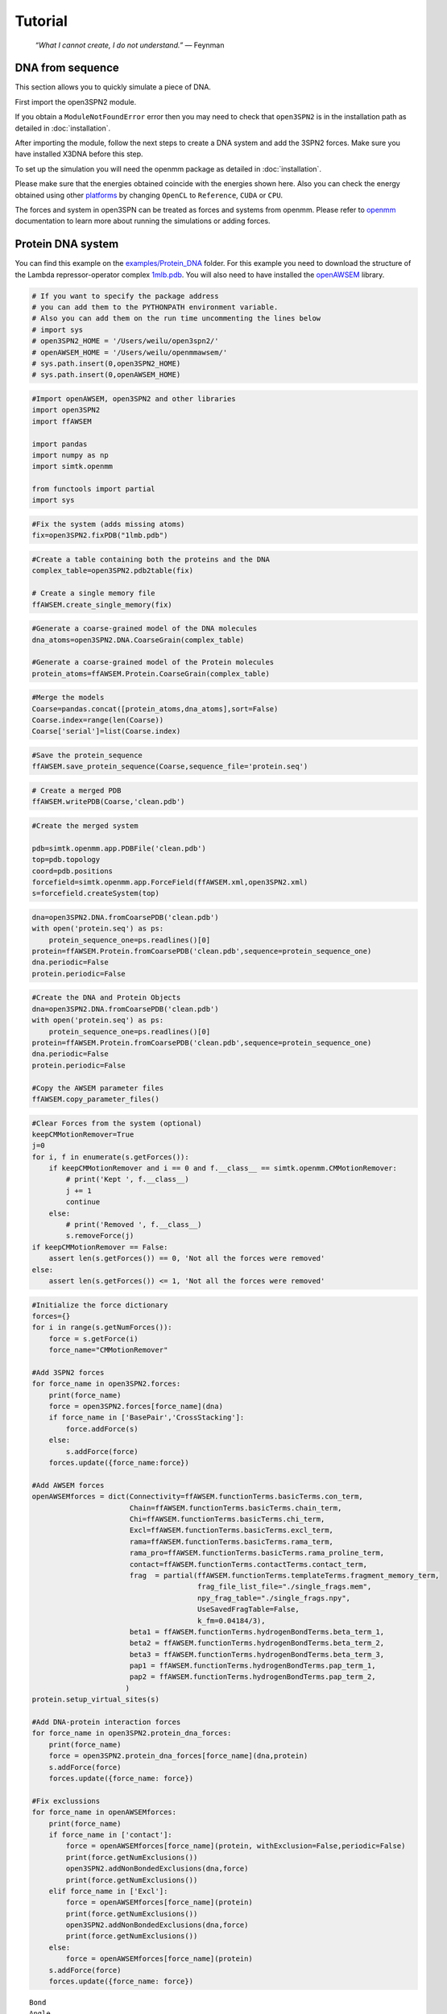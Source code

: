 Tutorial
================================================

    .. index:: single: Feynman
    
    *“What I cannot create, I do not understand.”* — Feynman
    
DNA from sequence
------------------

This section allows you to quickly simulate a piece of DNA. 

First import the open3SPN2 module.

.. testcode::
    
    import open3SPN2

If you obtain a ``ModuleNotFoundError`` error then you may need to check that ``open3SPN2`` is in the installation path as detailed in :doc:`installation`.

After importing the module, follow the next steps to create a DNA system and add the 3SPN2 forces.
Make sure you have installed X3DNA before this step.

.. testsetup:: *

    import open3SPN2

.. testcode::
    
    # Initialize the DNA from a sequence.
    # DNA type can be changed to 'A' or 'B'
    
    seq='ATACAAAGGTGCGAGGTTTCTATGCTCCCACG'
    dna=open3SPN2.DNA.fromSequence(seq,dna_type='B_curved')
    
    # Compute the topology for the DNA structure.
    # Since the dna was generated from the sequence using X3DNA,
    # it is not necesary to recompute the geometry.
    
    dna.computeTopology(template_from_X3DNA=False)
    
    # Create the system.
    # To set periodic boundary conditions (periodicBox=[50,50,50]).
    # The periodic box size is in nanometers.
    dna.periodic=False
    s=open3SPN2.System(dna, periodicBox=None)
    
    #Add 3SPN2 forces
    s.add3SPN2forces(verbose=True)

.. testoutput::
    
    Bond
    Angle
    Stacking
    Dihedral
    BasePair
    CrossStacking
    Exclusion
    Electrostatics

To set up the simulation you will need the openmm package as detailed in :doc:`installation`.

.. testcode::

    import simtk.openmm
    import simtk.openmm.app
    import simtk.unit
    import sys
    import numpy as np
    
    #Initialize Molecular Dynamics simulations
    s.initializeMD(temperature=300 * simtk.unit.kelvin,platform_name='OpenCL')
    simulation=s.simulation
    
    #Set initial positions
    simulation.context.setPositions(s.coord.getPositions())
    
    energy_unit=simtk.openmm.unit.kilojoule_per_mole
    #Total energy
    state = simulation.context.getState(getEnergy=True)
    energy = state.getPotentialEnergy().value_in_unit(energy_unit)
    print('TotalEnergy',round(energy,6),energy_unit.get_symbol())
    
    #Detailed energy
    energies = {}
    for force_name, force in s.forces.items():
        group=force.getForceGroup()
        state = simulation.context.getState(getEnergy=True, groups=2**group)
        energies[force_name] =state.getPotentialEnergy().value_in_unit(energy_unit)

    for force_name in s.forces.keys():
        print(force_name, round(energies[force_name],6),energy_unit.get_symbol())

.. testoutput::
    
    TotalEnergy -2046.579102 kJ/mol
    Bond 2.1e-05 kJ/mol
    Angle 0.001745 kJ/mol
    Stacking -596.408569 kJ/mol
    Dihedral -839.999756 kJ/mol
    BasePair -518.252075 kJ/mol
    CrossStacking -135.335464 kJ/mol
    Exclusion 0.11901 kJ/mol
    Electrostatics 43.296059 kJ/mol

Please make sure that the energies obtained coincide with the energies shown here. Also you can check the energy obtained using other platforms_ by changing ``OpenCL`` to ``Reference``, ``CUDA`` or ``CPU``. 

.. testcode::
    
    #Add simulation reporters
    dcd_reporter=simtk.openmm.app.DCDReporter(f'output.dcd', 1000)
    energy_reporter=simtk.openmm.app.StateDataReporter(sys.stdout, 1000, step=True,time=True,
                                                       potentialEnergy=True, temperature=True)
    simulation.reporters.append(dcd_reporter)
    simulation.reporters.append(energy_reporter)

    #Run simulation
    simulation.step(10000)

.. testoutput::
    
    #"Step","Time (ps)","Potential Energy (kJ/mole)","Temperature (K)"
    1000,2.0000000000000013,-1651.121826171875,304.6066812070446
    2000,3.999999999999781,-1646.61328125,309.5945230237376
    3000,5.999999999999561,-1661.6788330078125,318.46432160647703
    4000,7.999999999999341,-1676.956298828125,268.04874840144447
    5000,10.000000000000009,-1629.8892822265625,271.8654648104738
    6000,12.000000000000677,-1622.474853515625,312.1083112301662
    7000,14.000000000001345,-1704.033203125,283.5259033832464
    8000,16.00000000000201,-1608.751708984375,281.82371603990293
    9000,18.000000000000902,-1623.486572265625,283.86225823944585
    10000,19.999999999999794,-1671.9105224609375,296.18167366285144

The forces and system in open3SPN can be treated as forces and systems from openmm. Please refer to openmm_ documentation to learn more about running the simulations or adding forces.

.. DNA from atomistic PDB
.. ----------------------


Protein DNA system
------------------
You can find this example on the `examples/Protein_DNA <https://github.com/cabb99/open3spn2/tree/master/examples/Protein_DNA>`_ folder. For this example you need to download the structure of the Lambda repressor-operator complex `1mlb.pdb <https://www.rcsb.org/structure/1LMB>`_. You will also need to have installed the `openAWSEM <https://github.com/npschafer/openawsem>`_ library.

.. code:: ipython3

    # If you want to specify the package address
    # you can add them to the PYTHONPATH environment variable.
    # Also you can add them on the run time uncommenting the lines below
    # import sys
    # open3SPN2_HOME = '/Users/weilu/open3spn2/'
    # openAWSEM_HOME = '/Users/weilu/openmmawsem/'
    # sys.path.insert(0,open3SPN2_HOME)
    # sys.path.insert(0,openAWSEM_HOME)

.. code:: ipython3

    #Import openAWSEM, open3SPN2 and other libraries
    import open3SPN2
    import ffAWSEM

    import pandas
    import numpy as np
    import simtk.openmm

    from functools import partial
    import sys

.. code:: ipython3

    #Fix the system (adds missing atoms)
    fix=open3SPN2.fixPDB("1lmb.pdb")

.. code:: ipython3

    #Create a table containing both the proteins and the DNA
    complex_table=open3SPN2.pdb2table(fix)

    # Create a single memory file
    ffAWSEM.create_single_memory(fix)

.. code:: ipython3

    #Generate a coarse-grained model of the DNA molecules
    dna_atoms=open3SPN2.DNA.CoarseGrain(complex_table)

    #Generate a coarse-grained model of the Protein molecules
    protein_atoms=ffAWSEM.Protein.CoarseGrain(complex_table)

.. code:: ipython3

    #Merge the models
    Coarse=pandas.concat([protein_atoms,dna_atoms],sort=False)
    Coarse.index=range(len(Coarse))
    Coarse['serial']=list(Coarse.index)

.. code:: ipython3

    #Save the protein_sequence
    ffAWSEM.save_protein_sequence(Coarse,sequence_file='protein.seq')

.. code:: ipython3

    # Create a merged PDB
    ffAWSEM.writePDB(Coarse,'clean.pdb')

.. code:: ipython3

    #Create the merged system

    pdb=simtk.openmm.app.PDBFile('clean.pdb')
    top=pdb.topology
    coord=pdb.positions
    forcefield=simtk.openmm.app.ForceField(ffAWSEM.xml,open3SPN2.xml)
    s=forcefield.createSystem(top)

.. code:: ipython3

    dna=open3SPN2.DNA.fromCoarsePDB('clean.pdb')
    with open('protein.seq') as ps:
        protein_sequence_one=ps.readlines()[0]
    protein=ffAWSEM.Protein.fromCoarsePDB('clean.pdb',sequence=protein_sequence_one)
    dna.periodic=False
    protein.periodic=False

.. code:: ipython3

    #Create the DNA and Protein Objects
    dna=open3SPN2.DNA.fromCoarsePDB('clean.pdb')
    with open('protein.seq') as ps:
        protein_sequence_one=ps.readlines()[0]
    protein=ffAWSEM.Protein.fromCoarsePDB('clean.pdb',sequence=protein_sequence_one)
    dna.periodic=False
    protein.periodic=False
    
    #Copy the AWSEM parameter files
    ffAWSEM.copy_parameter_files()

.. code:: ipython3

    #Clear Forces from the system (optional)
    keepCMMotionRemover=True
    j=0
    for i, f in enumerate(s.getForces()):
        if keepCMMotionRemover and i == 0 and f.__class__ == simtk.openmm.CMMotionRemover:
            # print('Kept ', f.__class__)
            j += 1
            continue
        else:
            # print('Removed ', f.__class__)
            s.removeForce(j)
    if keepCMMotionRemover == False:
        assert len(s.getForces()) == 0, 'Not all the forces were removed'
    else:
        assert len(s.getForces()) <= 1, 'Not all the forces were removed'
    
.. code:: ipython3

    #Initialize the force dictionary    
    forces={}
    for i in range(s.getNumForces()):
        force = s.getForce(i)
        force_name="CMMotionRemover"

    #Add 3SPN2 forces
    for force_name in open3SPN2.forces:
        print(force_name)
        force = open3SPN2.forces[force_name](dna)
        if force_name in ['BasePair','CrossStacking']:
            force.addForce(s)
        else:
            s.addForce(force)
        forces.update({force_name:force})

    #Add AWSEM forces
    openAWSEMforces = dict(Connectivity=ffAWSEM.functionTerms.basicTerms.con_term,
                           Chain=ffAWSEM.functionTerms.basicTerms.chain_term,
                           Chi=ffAWSEM.functionTerms.basicTerms.chi_term,
                           Excl=ffAWSEM.functionTerms.basicTerms.excl_term,
                           rama=ffAWSEM.functionTerms.basicTerms.rama_term,
                           rama_pro=ffAWSEM.functionTerms.basicTerms.rama_proline_term,
                           contact=ffAWSEM.functionTerms.contactTerms.contact_term,
                           frag  = partial(ffAWSEM.functionTerms.templateTerms.fragment_memory_term, 
                                           frag_file_list_file="./single_frags.mem", 
                                           npy_frag_table="./single_frags.npy", 
                                           UseSavedFragTable=False, 
                                           k_fm=0.04184/3),
                           beta1 = ffAWSEM.functionTerms.hydrogenBondTerms.beta_term_1,
                           beta2 = ffAWSEM.functionTerms.hydrogenBondTerms.beta_term_2,
                           beta3 = ffAWSEM.functionTerms.hydrogenBondTerms.beta_term_3,
                           pap1 = ffAWSEM.functionTerms.hydrogenBondTerms.pap_term_1,
                           pap2 = ffAWSEM.functionTerms.hydrogenBondTerms.pap_term_2,
                          )
    protein.setup_virtual_sites(s)

    #Add DNA-protein interaction forces
    for force_name in open3SPN2.protein_dna_forces:
        print(force_name)
        force = open3SPN2.protein_dna_forces[force_name](dna,protein)
        s.addForce(force)
        forces.update({force_name: force})

    #Fix exclussions
    for force_name in openAWSEMforces:
        print(force_name)
        if force_name in ['contact']:
            force = openAWSEMforces[force_name](protein, withExclusion=False,periodic=False)
            print(force.getNumExclusions())
            open3SPN2.addNonBondedExclusions(dna,force)
            print(force.getNumExclusions())
        elif force_name in ['Excl']:
            force = openAWSEMforces[force_name](protein)
            print(force.getNumExclusions())
            open3SPN2.addNonBondedExclusions(dna,force)
            print(force.getNumExclusions())
        else:
            force = openAWSEMforces[force_name](protein)
        s.addForce(force)
        forces.update({force_name: force})


.. parsed-literal::

    Bond
    Angle
    Stacking
    Dihedral
    BasePair
    CrossStacking
    Exclusion
    Electrostatics
    ExclusionProteinDNA
    ElectrostaticsProteinDNA
    Connectivity
    Chain
    Chi
    Excl
    1205
    1844
    rama
    rama_pro
    contact
    Number of atom:  1171 Number of residue:  179
    Contact cutoff  1.0 nm
    NonbondedMethod:  1
    0
    639
    frag
    Loading Fragment files(Gro files)
    Saving fragment table as npy file to speed up future calculation.
    All gro files information have been stored in the ./single_frags.npy.             
    You might want to set the 'UseSavedFragTable'=True to speed up the loading next time.             
    But be sure to remove the .npy file if you modify the .mem file. otherwise it will keep using the old frag memeory.
    beta1
    beta_1 term ON
    beta2
    beta_2 term ON
    beta3
    beta_3 term ON
    pap1
    pap_1 term ON
    No ssweight given, assume all zero
    pap2
    pap_2 term ON
    No ssweight given, assume all zero


.. code:: ipython3

    # Set up the simulation
    temperature=300 * simtk.openmm.unit.kelvin
    platform_name='OpenCL' #'Reference','CPU','CUDA', 'OpenCL'

    integrator = simtk.openmm.LangevinIntegrator(temperature, 1 / simtk.openmm.unit.picosecond, 2 * simtk.openmm.unit.femtoseconds)
    platform = simtk.openmm.Platform.getPlatformByName(platform_name)
    simulation = simtk.openmm.app.Simulation(top,s, integrator, platform)
    simulation.context.setPositions(coord)
    energy_unit=simtk.openmm.unit.kilojoule_per_mole
    state = simulation.context.getState(getEnergy=True)
    energy = state.getPotentialEnergy().value_in_unit(energy_unit)
    print(energy)


.. parsed-literal::

    -899.144763339983

.. code:: ipython3

    #Obtain total energy

    energy_unit=simtk.openmm.unit.kilojoule_per_mole
    state = simulation.context.getState(getEnergy=True)
    energy = state.getPotentialEnergy().value_in_unit(energy_unit)
    print('TotalEnergy',round(energy,6),energy_unit.get_symbol())

    #Obtain detailed energy

    energies = {}
    for force_name, force in forces.items():
        group=force.getForceGroup()
        state = simulation.context.getState(getEnergy=True, groups=2**group)
        energies[force_name] =state.getPotentialEnergy().value_in_unit(energy_unit)

    for force_name in forces.keys():
        print(force_name, round(energies[force_name],6),energy_unit.get_symbol())


.. parsed-literal::

    TotalEnergy -899.147583 kJ/mol
    Bond 327.558105 kJ/mol
    Angle 973.859009 kJ/mol
    Stacking 203.565979 kJ/mol
    Dihedral -385.277161 kJ/mol
    BasePair -284.232208 kJ/mol
    CrossStacking -47.586143 kJ/mol
    Exclusion 23.991552 kJ/mol
    Electrostatics 23.268274 kJ/mol
    ExclusionProteinDNA 296.033478 kJ/mol
    ElectrostaticsProteinDNA -10.459805 kJ/mol
    Connectivity 1899.296875 kJ/mol
    Chain 1899.296875 kJ/mol
    Chi 1899.296875 kJ/mol
    Excl 1899.296875 kJ/mol
    rama -1363.522705 kJ/mol
    rama_pro -1363.522705 kJ/mol
    contact -1041.547607 kJ/mol
    frag -1213.29834 kJ/mol
    beta1 -300.796692 kJ/mol
    beta2 -300.796692 kJ/mol
    beta3 -300.796692 kJ/mol
    pap1 0.0 kJ/mol
    pap2 0.0 kJ/mol


.. code:: ipython3

    #Add simulation reporters
    dcd_reporter=simtk.openmm.app.DCDReporter(f'output.dcd', 10000)
    energy_reporter=simtk.openmm.app.StateDataReporter(sys.stdout, 10000, step=True,time=True,
                                                       potentialEnergy=True, temperature=True)
    simulation.reporters.append(dcd_reporter)
    simulation.reporters.append(energy_reporter)

.. code:: ipython3

    #Run simulation
    simulation.minimizeEnergy()
    simulation.context.setVelocitiesToTemperature(temperature)
    simulation.step(100000)


.. parsed-literal::

    #"Step","Time (ps)","Potential Energy (kJ/mole)","Temperature (K)"
    1000,2.0000000000000013,-3507.7216796875,291.6758662031427
    2000,3.999999999999781,-3233.395751953125,299.73657773689456
    3000,5.999999999999561,-3472.61083984375,314.04882500167656
    4000,7.999999999999341,-3199.33251953125,309.8776608226663
    5000,10.000000000000009,-3275.126220703125,321.27214200690065
    6000,12.000000000000677,-3167.643798828125,295.1803751740272
    7000,14.000000000001345,-3187.2998046875,310.9197062404284
    8000,16.00000000000201,-3296.966064453125,305.38198987465074
    9000,18.000000000000902,-3182.54443359375,316.07187422798313
    10000,19.999999999999794,-3229.941650390625,309.6002450725328
        
.. code:: ipython3

    #Get the detailed energy after the simulation
    energies = {}
    for force_name, force in forces.items():
        group=force.getForceGroup()
        state = simulation.context.getState(getEnergy=True, groups=2**group)
        energies[force_name] =state.getPotentialEnergy().value_in_unit(energy_unit)

    for force_name in forces.keys():
        print(force_name, round(energies[force_name],6),energy_unit.get_symbol())


.. parsed-literal::

    Bond 102.787193 kJ/mol
    Angle 169.343231 kJ/mol
    Stacking -411.438232 kJ/mol
    Dihedral -452.744202 kJ/mol
    BasePair -242.723328 kJ/mol
    CrossStacking -48.275833 kJ/mol
    Exclusion 1.823019 kJ/mol
    Electrostatics 23.37781 kJ/mol
    ExclusionProteinDNA -6.992864 kJ/mol
    ElectrostaticsProteinDNA -10.225787 kJ/mol
    Connectivity 1487.126465 kJ/mol
    Chain 1487.126587 kJ/mol
    Chi 1487.126465 kJ/mol
    Excl 1487.126587 kJ/mol
    rama -1456.633789 kJ/mol
    rama_pro -1456.633789 kJ/mol
    contact -1326.107178 kJ/mol
    frag -922.991699 kJ/mol
    beta1 -136.266449 kJ/mol
    beta2 -136.266449 kJ/mol
    beta3 -136.266449 kJ/mol
    pap1 0.0 kJ/mol
    pap2 0.0 kJ/mol

.. _openmm: http://docs.openmm.org/latest/api-python/index.html
.. _platforms: http://docs.openmm.org/latest/api-python/generated/simtk.openmm.app.simulation.Simulation.html#simtk.openmm.app.simulation.Simulation.platform

